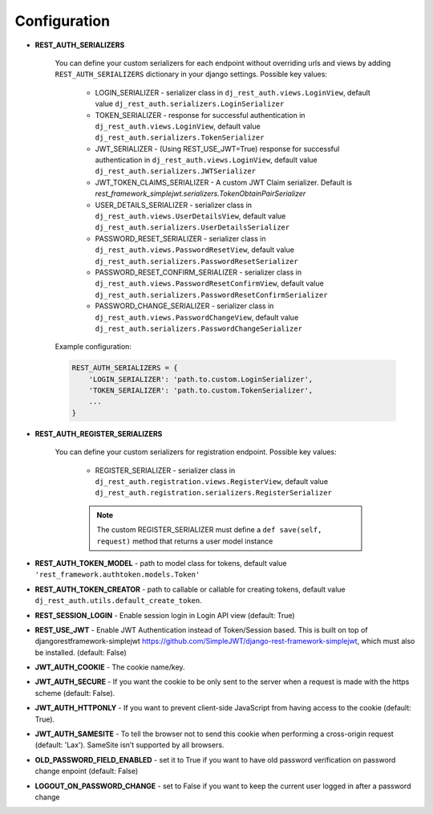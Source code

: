 Configuration
=============

- **REST_AUTH_SERIALIZERS**

    You can define your custom serializers for each endpoint without overriding urls and views by adding ``REST_AUTH_SERIALIZERS`` dictionary in your django settings.
    Possible key values:

        - LOGIN_SERIALIZER - serializer class in ``dj_rest_auth.views.LoginView``, default value ``dj_rest_auth.serializers.LoginSerializer``

        - TOKEN_SERIALIZER - response for successful authentication in ``dj_rest_auth.views.LoginView``, default value ``dj_rest_auth.serializers.TokenSerializer``

        - JWT_SERIALIZER - (Using REST_USE_JWT=True) response for successful authentication in ``dj_rest_auth.views.LoginView``, default value ``dj_rest_auth.serializers.JWTSerializer``

        - JWT_TOKEN_CLAIMS_SERIALIZER - A custom JWT Claim serializer. Default is `rest_framework_simplejwt.serializers.TokenObtainPairSerializer`

        - USER_DETAILS_SERIALIZER - serializer class in ``dj_rest_auth.views.UserDetailsView``, default value ``dj_rest_auth.serializers.UserDetailsSerializer``

        - PASSWORD_RESET_SERIALIZER - serializer class in ``dj_rest_auth.views.PasswordResetView``, default value ``dj_rest_auth.serializers.PasswordResetSerializer``

        - PASSWORD_RESET_CONFIRM_SERIALIZER - serializer class in ``dj_rest_auth.views.PasswordResetConfirmView``, default value ``dj_rest_auth.serializers.PasswordResetConfirmSerializer``

        - PASSWORD_CHANGE_SERIALIZER - serializer class in ``dj_rest_auth.views.PasswordChangeView``, default value ``dj_rest_auth.serializers.PasswordChangeSerializer``


    Example configuration:

    .. code-block:: python

        REST_AUTH_SERIALIZERS = {
            'LOGIN_SERIALIZER': 'path.to.custom.LoginSerializer',
            'TOKEN_SERIALIZER': 'path.to.custom.TokenSerializer',
            ...
        }

- **REST_AUTH_REGISTER_SERIALIZERS**

    You can define your custom serializers for registration endpoint.
    Possible key values:

        - REGISTER_SERIALIZER - serializer class in ``dj_rest_auth.registration.views.RegisterView``, default value ``dj_rest_auth.registration.serializers.RegisterSerializer``
    
        .. note:: The custom REGISTER_SERIALIZER must define a ``def save(self, request)`` method that returns a user model instance

- **REST_AUTH_TOKEN_MODEL** - path to model class for tokens, default value ``'rest_framework.authtoken.models.Token'``

- **REST_AUTH_TOKEN_CREATOR** - path to callable or callable for creating tokens, default value ``dj_rest_auth.utils.default_create_token``.

- **REST_SESSION_LOGIN** - Enable session login in Login API view (default: True)

- **REST_USE_JWT** - Enable JWT Authentication instead of Token/Session based. This is built on top of djangorestframework-simplejwt https://github.com/SimpleJWT/django-rest-framework-simplejwt, which must also be installed. (default: False)
- **JWT_AUTH_COOKIE** - The cookie name/key.
- **JWT_AUTH_SECURE** - If you want the cookie to be only sent to the server when a request is made with the https scheme (default: False).
- **JWT_AUTH_HTTPONLY** - If you want to prevent client-side JavaScript from having access to the cookie (default: True).
- **JWT_AUTH_SAMESITE** - To tell the browser not to send this cookie when performing a cross-origin request (default: 'Lax'). SameSite isn’t supported by all browsers.
- **OLD_PASSWORD_FIELD_ENABLED** - set it to True if you want to have old password verification on password change enpoint (default: False)

- **LOGOUT_ON_PASSWORD_CHANGE** - set to False if you want to keep the current user logged in after a password change
